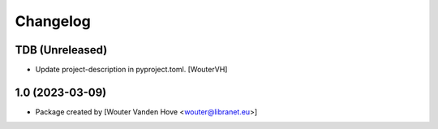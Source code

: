 Changelog
=========
.. _changes:

TDB (Unreleased)
------------------

- Update project-description in pyproject.toml. [WouterVH]


1.0 (2023-03-09)
------------------

- Package created by [Wouter Vanden Hove <wouter@libranet.eu>]
